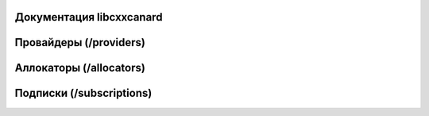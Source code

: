 Документация libcxxcanard
=========================

.. doxygenclass:: CyphalInterface
   :members:

Провайдеры (/providers)
=======================

.. doxygenclass:: AbstractCANProvider
   :members:

Аллокаторы (/allocators)
========================

.. doxygenclass:: AbstractAllocator
   :members:

Подписки (/subscriptions)
=========================

.. doxygenclass:: AbstractSubscription
   :members:
